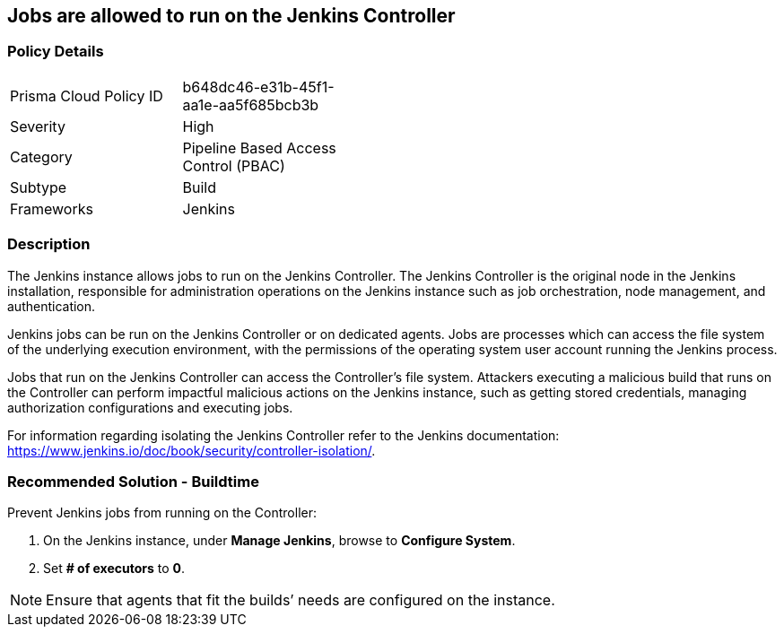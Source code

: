 == Jobs are allowed to run on the Jenkins Controller

=== Policy Details 

[width=45%]
[cols="1,1"]
|=== 

|Prisma Cloud Policy ID
|b648dc46-e31b-45f1-aa1e-aa5f685bcb3b 

|Severity
|High
// add severity level

|Category
|Pipeline Based Access Control (PBAC)
// add category+link

|Subtype
|Build
// add subtype-build/runtime

|Frameworks
|Jenkins

|=== 

=== Description 

The Jenkins instance allows jobs to run on the Jenkins Controller.
The Jenkins Controller is the original node in the Jenkins installation, responsible for administration operations on the Jenkins instance such as job orchestration, node management, and authentication.

Jenkins jobs can be run on the Jenkins Controller or on dedicated agents. Jobs are processes which can access the file system of the underlying execution environment, with the permissions of the operating system user account running the Jenkins process.

Jobs that run on the Jenkins Controller can access the Controller’s file system. Attackers executing a malicious build that runs on the Controller can perform impactful malicious actions on the Jenkins instance, such as getting stored credentials, managing authorization configurations and executing jobs.

For information regarding isolating the Jenkins Controller refer to the Jenkins documentation: https://www.jenkins.io/doc/book/security/controller-isolation/.

=== Recommended Solution - Buildtime

Prevent Jenkins jobs from running on the Controller:
[.procedure]
. On the Jenkins instance, under **Manage Jenkins**, browse to **Configure System**.
. Set **# of executors** to **0**.

NOTE: Ensure that agents that fit the builds’ needs are configured on the instance.





